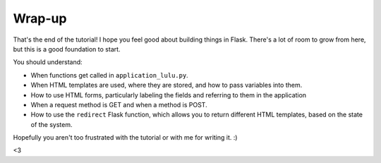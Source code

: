 Wrap-up
=======

That's the end of the tutorial!  I hope you feel good about building things in Flask.
There's a lot of room to grow from here, but this is a good foundation to start.

You should understand:

- When functions get called in ``application_lulu.py``.
- When HTML templates are used,	where they are stored, and how to pass variables into them.
- How to use HTML forms, particularly labeling the fields and referring to them in the application
- When a request method is GET and when a method is POST.
- How to use the ``redirect`` Flask function, which allows you to return different HTML templates,
  based on the state of the system.

Hopefully you aren't too frustrated with the tutorial or with me for writing it.  :)

<3